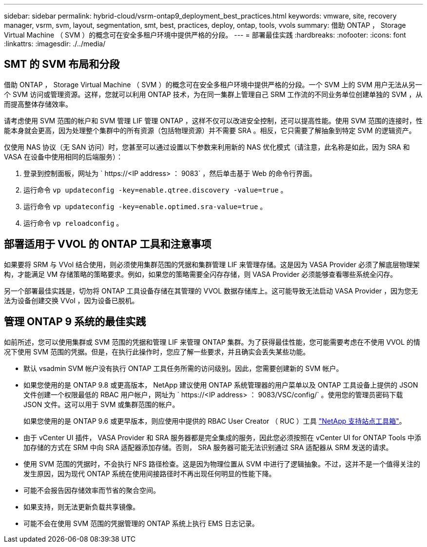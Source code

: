---
sidebar: sidebar 
permalink: hybrid-cloud/vsrm-ontap9_deployment_best_practices.html 
keywords: vmware, site, recovery manager, vsrm, svm, layout, segmentation, smt, best, practices, deploy, ontap, tools, vvols 
summary: 借助 ONTAP ， Storage Virtual Machine （ SVM ）的概念可在安全多租户环境中提供严格的分段。 
---
= 部署最佳实践
:hardbreaks:
:nofooter: 
:icons: font
:linkattrs: 
:imagesdir: ./../media/




== SMT 的 SVM 布局和分段

借助 ONTAP ， Storage Virtual Machine （ SVM ）的概念可在安全多租户环境中提供严格的分段。一个 SVM 上的 SVM 用户无法从另一个 SVM 访问或管理资源。这样，您就可以利用 ONTAP 技术，为在同一集群上管理自己 SRM 工作流的不同业务单位创建单独的 SVM ，从而提高整体存储效率。

请考虑使用 SVM 范围的帐户和 SVM 管理 LIF 管理 ONTAP ，这样不仅可以改进安全控制，还可以提高性能。使用 SVM 范围的连接时，性能本身就会更高，因为处理整个集群中的所有资源（包括物理资源）并不需要 SRA 。相反，它只需要了解抽象到特定 SVM 的逻辑资产。

仅使用 NAS 协议（无 SAN 访问）时，您甚至可以通过设置以下参数来利用新的 NAS 优化模式（请注意，此名称是如此，因为 SRA 和 VASA 在设备中使用相同的后端服务）：

. 登录到控制面板，网址为 ` \https://<IP address> ： 9083` ，然后单击基于 Web 的命令行界面。
. 运行命令 `vp updateconfig -key=enable.qtree.discovery -value=true` 。
. 运行命令 `vp updateconfig -key=enable.optimed.sra-value=true` 。
. 运行命令 `vp reloadconfig` 。




== 部署适用于 VVOL 的 ONTAP 工具和注意事项

如果要将 SRM 与 VVol 结合使用，则必须使用集群范围的凭据和集群管理 LIF 来管理存储。这是因为 VASA Provider 必须了解底层物理架构，才能满足 VM 存储策略的策略要求。例如，如果您的策略需要全闪存存储，则 VASA Provider 必须能够查看哪些系统全闪存。

另一个部署最佳实践是，切勿将 ONTAP 工具设备存储在其管理的 VVOL 数据存储库上。这可能导致无法启动 VASA Provider ，因为您无法为设备创建交换 VVol ，因为设备已脱机。



== 管理 ONTAP 9 系统的最佳实践

如前所述，您可以使用集群或 SVM 范围的凭据和管理 LIF 来管理 ONTAP 集群。为了获得最佳性能，您可能需要考虑在不使用 VVOL 的情况下使用 SVM 范围的凭据。但是，在执行此操作时，您应了解一些要求，并且确实会丢失某些功能。

* 默认 vsadmin SVM 帐户没有执行 ONTAP 工具任务所需的访问级别。因此，您需要创建新的 SVM 帐户。
* 如果您使用的是 ONTAP 9.8 或更高版本， NetApp 建议使用 ONTAP 系统管理器的用户菜单以及 ONTAP 工具设备上提供的 JSON 文件创建一个权限最低的 RBAC 用户帐户，网址为 ` \https://<IP address> ： 9083/VSC/config/` 。使用您的管理员密码下载 JSON 文件。这可以用于 SVM 或集群范围的帐户。
+
如果您使用的是 ONTAP 9.6 或更早版本，则应使用中提供的 RBAC User Creator （ RUC ）工具 https://mysupport.netapp.com/site/tools/tool-eula/rbac["NetApp 支持站点工具箱"^]。

* 由于 vCenter UI 插件， VASA Provider 和 SRA 服务器都是完全集成的服务，因此您必须按照在 vCenter UI for ONTAP Tools 中添加存储的方式在 SRM 中向 SRA 适配器添加存储。否则， SRA 服务器可能无法识别通过 SRA 适配器从 SRM 发送的请求。
* 使用 SVM 范围的凭据时，不会执行 NFS 路径检查。这是因为物理位置从 SVM 中进行了逻辑抽象。不过，这并不是一个值得关注的发生原因，因为现代 ONTAP 系统在使用间接路径时不再出现任何明显的性能下降。
* 可能不会报告因存储效率而节省的聚合空间。
* 如果支持，则无法更新负载共享镜像。
* 可能不会在使用 SVM 范围的凭据管理的 ONTAP 系统上执行 EMS 日志记录。

